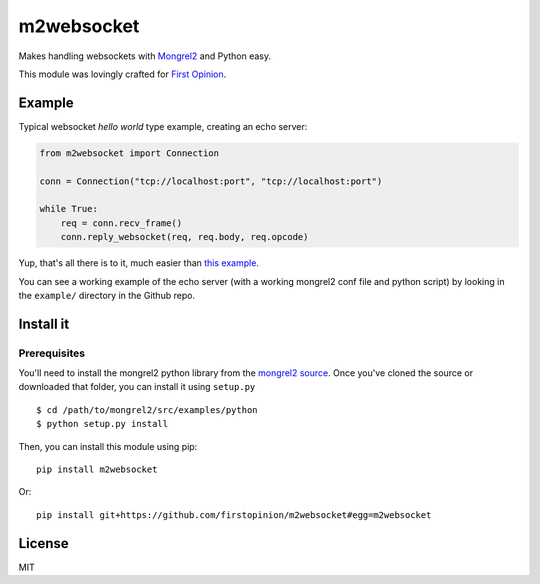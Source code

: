 m2websocket
===========

Makes handling websockets with `Mongrel2 <http://mongrel2.org/>`__ and
Python easy.

This module was lovingly crafted for `First
Opinion <http://firstopinionapp.com>`__.

Example
-------

Typical websocket *hello world* type example, creating an echo server:

.. code:: python

    from m2websocket import Connection

    conn = Connection("tcp://localhost:port", "tcp://localhost:port")

    while True:
        req = conn.recv_frame()
        conn.reply_websocket(req, req.body, req.opcode)

Yup, that's all there is to it, much easier than `this
example <https://github.com/zedshaw/mongrel2/blob/master/examples/ws/python/echo.py>`__.

You can see a working example of the echo server (with a working
mongrel2 conf file and python script) by looking in the ``example/``
directory in the Github repo.

Install it
----------

Prerequisites
~~~~~~~~~~~~~

You'll need to install the mongrel2 python library from the `mongrel2
source <https://github.com/zedshaw/mongrel2/tree/master/examples/python>`__.
Once you've cloned the source or downloaded that folder, you can install
it using ``setup.py``

::

    $ cd /path/to/mongrel2/src/examples/python
    $ python setup.py install

Then, you can install this module using pip:

::

    pip install m2websocket

Or:

::

    pip install git+https://github.com/firstopinion/m2websocket#egg=m2websocket

License
-------

MIT
